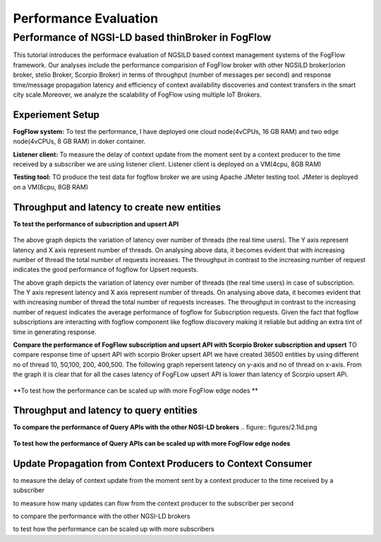 *****************************************
Performance Evaluation
*****************************************


Performance of NGSI-LD based thinBroker in FogFlow 
================================================================

This tutorial introduces the performace evaluation of NGSILD based context management systems of the FogFlow framework. Our analyses include the performance comparision of FogFlow broker with other NGSILD broker(orion broker, stelio Broker, Scorpio Broker) in terms of  throughput (number of messages per second) and response time/message propagation latency and  efficiency of context availability discoveries and context transfers in the smart city scale.Moreover, we analyze the scalability of FogFlow using multiple IoT Brokers.


Experiement Setup
-------------------

**FogFlow system:** To test the performance, I have deployed one cloud node(4vCPUs, 16 GB RAM) and two edge node(4vCPUs, 8 GB RAM) in doker container.

**Listener client:** To measure the delay of context update from the moment sent by a context producer to the time received by a subscriber we are using listener client. Listener client is deployed on a VM(4cpu, 8GB RAM)

**Testing tool:** TO produce the test data for fogflow broker we are using Apache JMeter testing tool. JMeter is deployed on a VM(8cpu, 8GB RAM)



Throughput and latency to create new entities
--------------------------------------------------

**To test the performance of subscription and upsert API** 

.. figure:: figures/1.1.png

.. figure:: figures/1.1NewData.png

The above graph depicts the variation of latency over number of threads (the real time users). The Y axis represent latency and X axis represent number of threads. On analysing above data, it becomes evident that with increasing number of thread the total number of requests increases. The throughput in contrast to the increasing number of request indicates the good performance of fogflow for Upsert requests.

The above graph depicts the variation of latency over number of threads (the real time users) in case of subscription. The Y axis represent latency and X axis represent number of threads. On analysing above data, it becomes evident that with increasing number of thread the total number of requests increases. The throughput in contrast to the increasing number of request indicates the average performance of fogflow for Subscription requests. Given the fact that fogflow subscriptions are interacting with fogflow component like fogflow discovery making it reliable but adding an extra tint of time in generating response.

**Compare the performance of FogFlow subscription and upsert API with Scorpio Broker subscription and upsert** TO compare response time of upsert API with scorpio Broker upsert API we have created 36500 entities by using different no of thread 10, 50,100, 200, 400,500. The following graph repersent latency on y-axis and no of thread  on x-axis. From the graph it is clear that for all the cases latency of FogFLow upsert API is lower than latency of Scorpio upsert APi.

.. figure:: figures/1.2NewUpsert.png

.. figure:: figures/1.2upsertdata.png

.. figure:: figures/1.2Subscription.png

.. figure:: figures/1.2SubscriptionData.png

**To test how the performance can be scaled up with more FogFlow edge nodes **

.. figure:: figures/1.3upsert.png

.. figure:: figures/1.3upsertdata.png


Throughput and latency to query entities
--------------------------------------------------

**To compare the performance of Query APIs with the other NGSI-LD brokers**
.. figure:: figures/2.1Id.png

.. figure:: figures/2.1IDData.png

.. figure:: figures/2.1SubID.png

.. figure:: figures/2.1SubBYIDData.png

**To test how the performance of Query APIs can be scaled up with more FogFlow edge nodes**

.. figure:: figures/2.3.png

.. figure:: figures/2.3QueryCloudEdge.png

Update Propagation from Context Producers to Context Consumer
------------------------------------------------------------------

to measure the delay of context update from the moment sent by a context producer to the time received by a subscriber

to measure how many updates can flow from the context producer to the subscriber per second

to compare the performance with the other NGSI-LD brokers

to test how the performance can be scaled up with more subscribers


